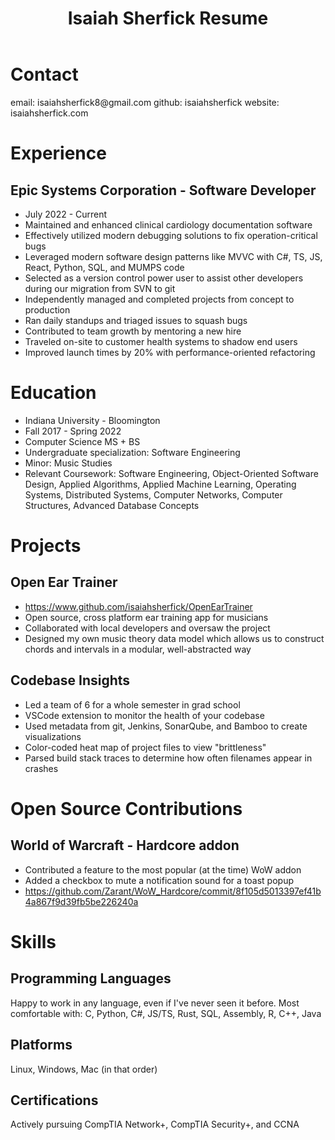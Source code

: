 #+title: Isaiah Sherfick Resume

* Contact
email: isaiahsherfick8@gmail.com
github: isaiahsherfick
website: isaiahsherfick.com
* Experience
** Epic Systems Corporation - Software Developer
- July 2022 - Current
- Maintained and enhanced clinical cardiology documentation software
- Effectively utilized modern debugging solutions to fix operation-critical bugs
- Leveraged modern software design patterns like MVVC with C#, TS, JS, React, Python, SQL, and MUMPS code
- Selected as a version control power user to assist other developers during our migration from SVN to git
- Independently managed and completed projects from concept to production
- Ran daily standups and triaged issues to squash bugs
- Contributed to team growth by mentoring a new hire
- Traveled on-site to customer health systems to shadow end users
- Improved launch times by 20% with performance-oriented refactoring
* Education
- Indiana University - Bloomington
- Fall 2017 - Spring 2022
- Computer Science MS + BS
- Undergraduate specialization: Software Engineering
- Minor: Music Studies
- Relevant Coursework: Software Engineering, Object-Oriented Software Design, Applied Algorithms, Applied Machine Learning, Operating Systems, Distributed Systems, Computer Networks, Computer Structures, Advanced Database Concepts
* Projects
** Open Ear Trainer
- https://www.github.com/isaiahsherfick/OpenEarTrainer
- Open source, cross platform ear training app for musicians
- Collaborated with local developers and oversaw the project
- Designed my own music theory data model which allows us to construct chords and intervals in a modular, well-abstracted way
** Codebase Insights
- Led a team of 6 for a whole semester in grad school
- VSCode extension to monitor the health of your codebase
- Used metadata from git, Jenkins, SonarQube, and Bamboo to create visualizations
- Color-coded heat map of project files to view "brittleness"
- Parsed build stack traces to determine how often filenames appear in crashes
* Open Source Contributions
** World of Warcraft - Hardcore addon
- Contributed a feature to the most popular (at the time) WoW addon
- Added a checkbox to mute a notification sound for a toast popup
- https://github.com/Zarant/WoW_Hardcore/commit/8f105d5013397ef41b4a867f9d39fb5be226240a
* Skills
** Programming Languages
Happy to work in any language, even if I've never seen it before.
Most comfortable with: C, Python, C#, JS/TS, Rust, SQL, Assembly, R, C++, Java
** Platforms
Linux, Windows, Mac (in that order)
** Certifications
Actively pursuing CompTIA Network+, CompTIA Security+, and CCNA
